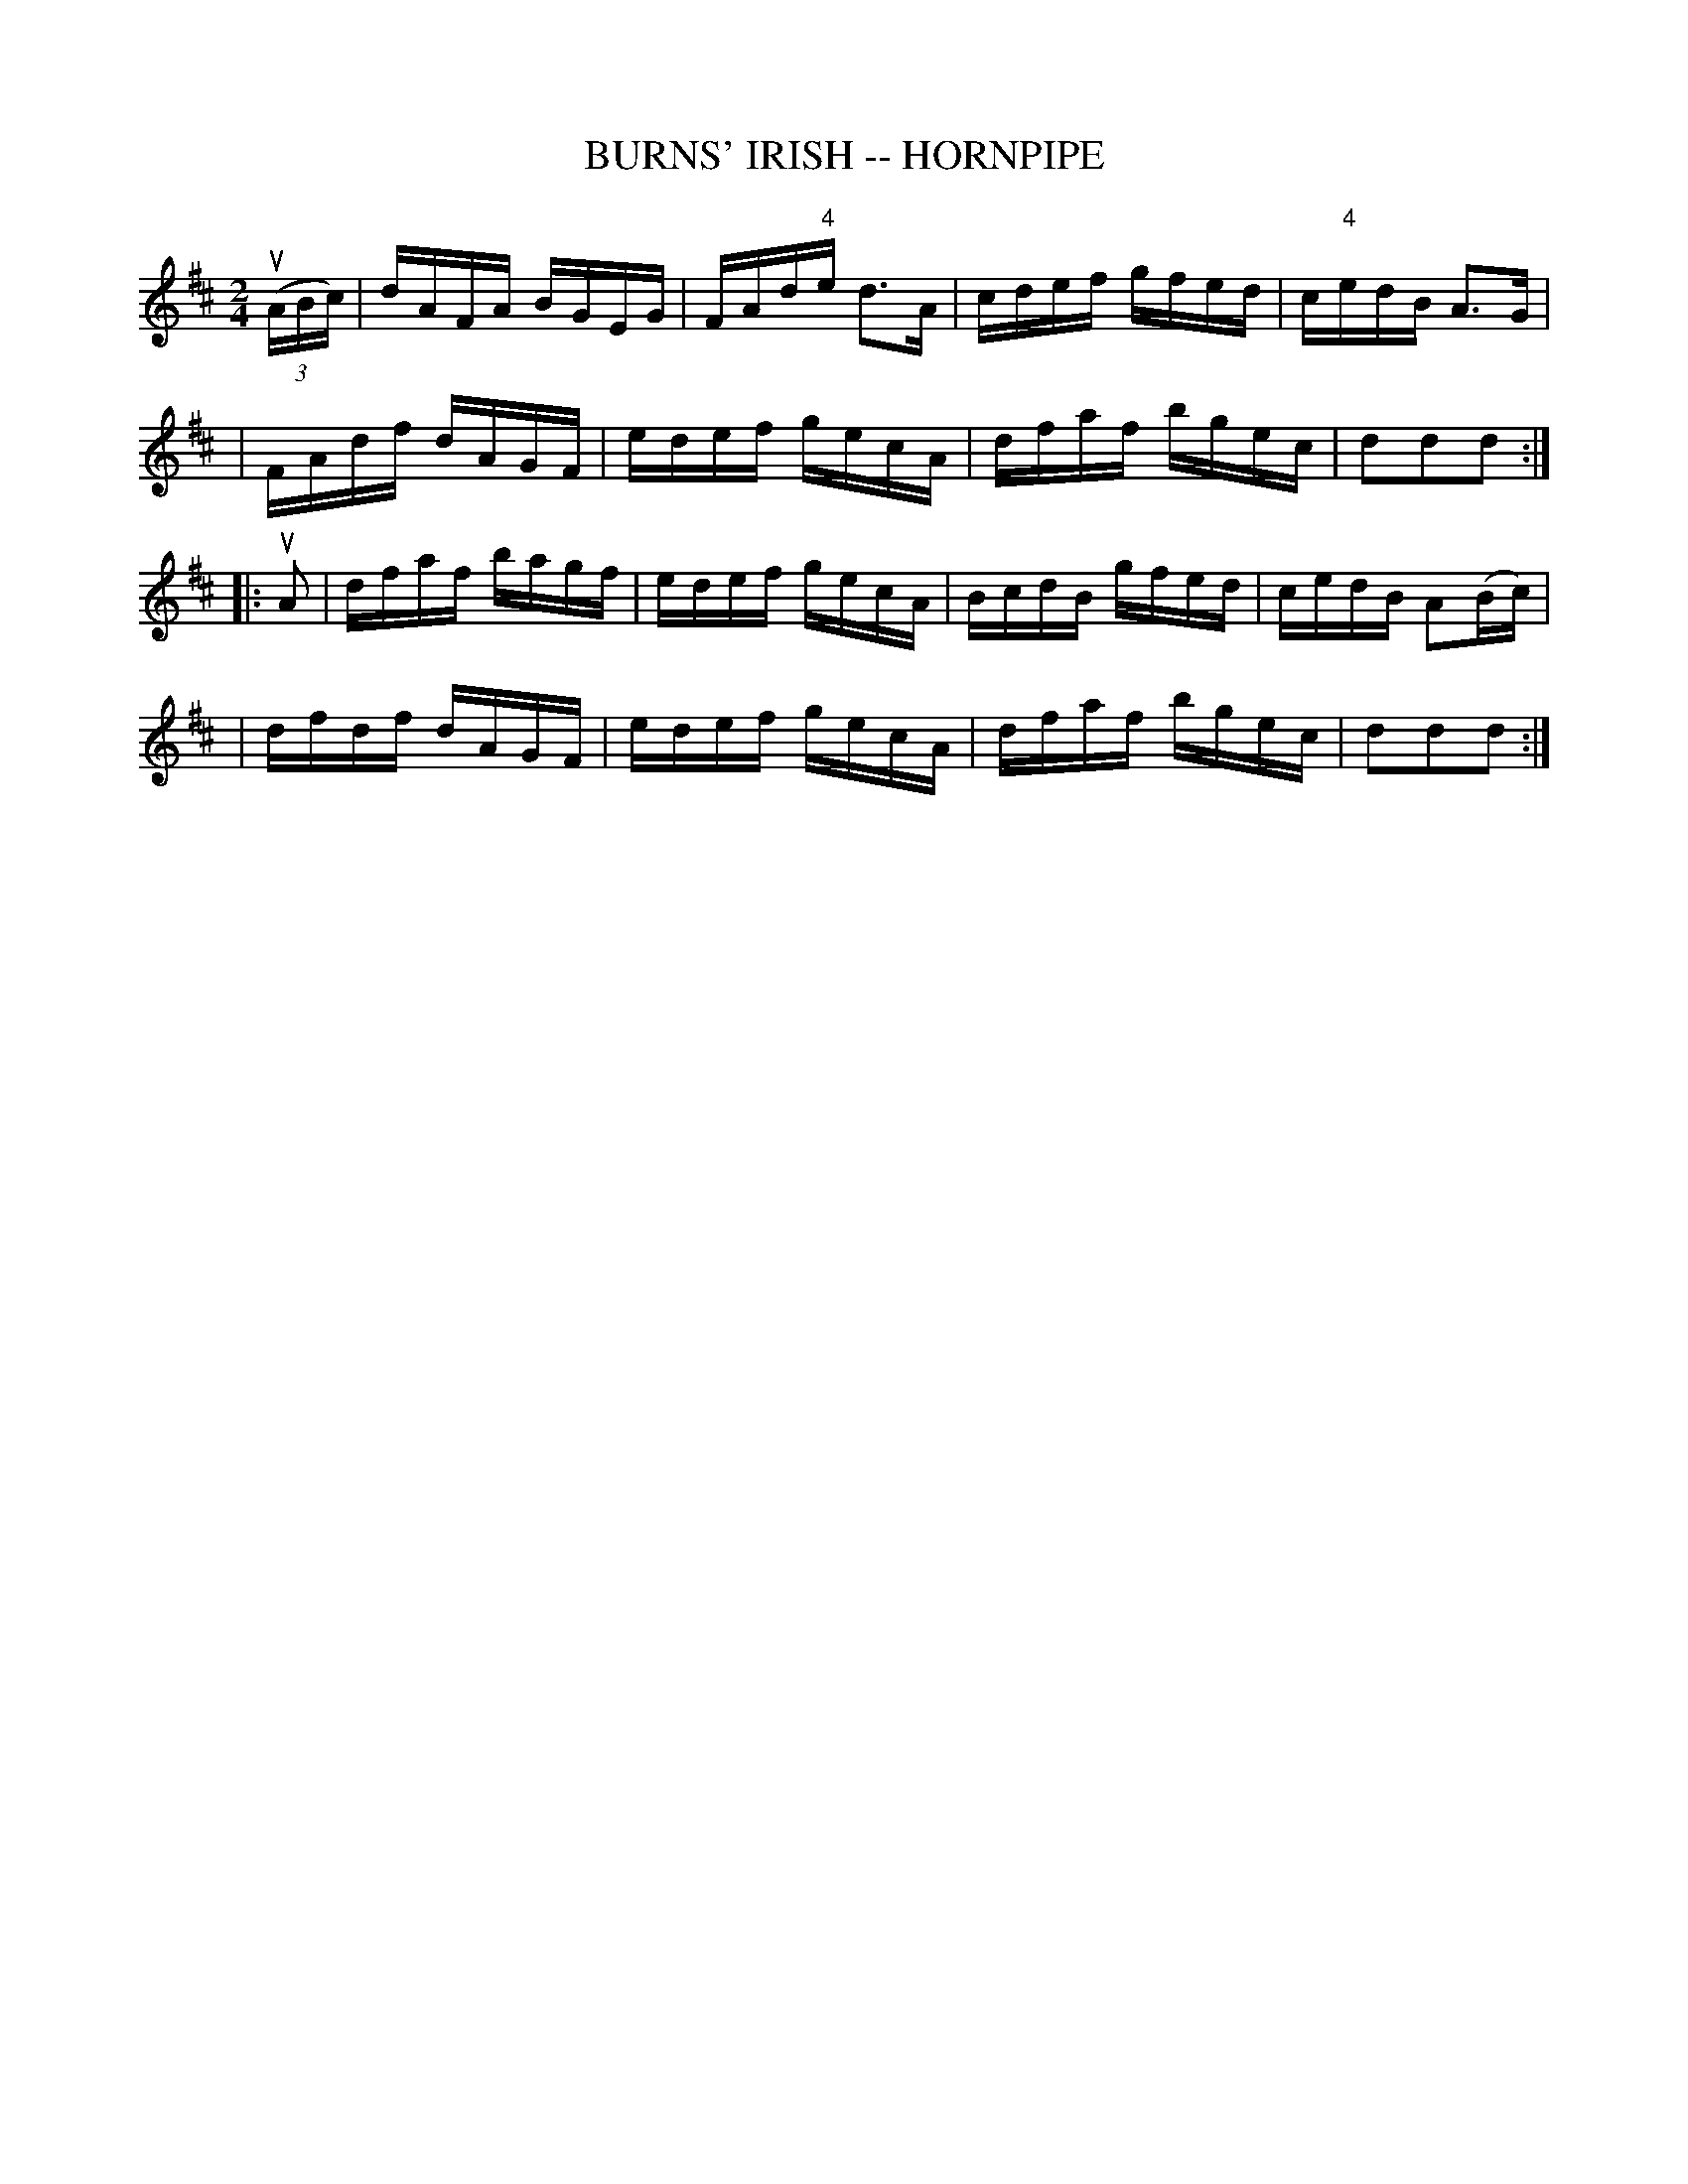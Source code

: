 X: 1
T: BURNS' IRISH -- HORNPIPE
B: Ryan's Mammoth Collection of Fiddle Tunes
R: hornpipe
M: 2/4
L: 1/16
Z: Contributed 20000522200216 by John Chambers jchambers:casc.com
K: D
((3uABc) \
| dAFA BGEG | FAd"4"e d3A | cdef gfed | c"4"edB A3G |
| FAdf dAGF | edef gecA | dfaf bgec | d2d2d2 :|
|: uA2 \
| dfaf bagf | edef gecA | BcdB gfed | cedB A2(Bc) |
| dfdf dAGF | edef gecA | dfaf bgec | d2d2d2 :|
